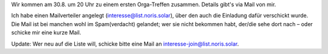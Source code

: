 .. title: Treffen #1
.. slug: meeting1a
.. date: 2023-08-26 13:50:00 UTC+02:00
.. tags: 
.. category: genossenschaft
.. link: 
.. description: 
.. type: rst

Wir kommen am 30.8. um 20 Uhr zu einem ersten Orga-Treffen zusammen.
Details gibt's via Mail von mir.

Ich habe einen Mailverteiler angelegt (interesse@list.noris.solar), über
den auch die Einladung dafür verschickt wurde. Die Mail ist bei manchen
wohl im Spam(verdacht) gelandet; wer sie nicht bekommen habt, der/die
sehe dort nach – oder schicke mir eine kurze Mail.

Update: Wer neu auf die Liste will, schicke bitte eine Mail an
interesse-join@list.noris.solar.

